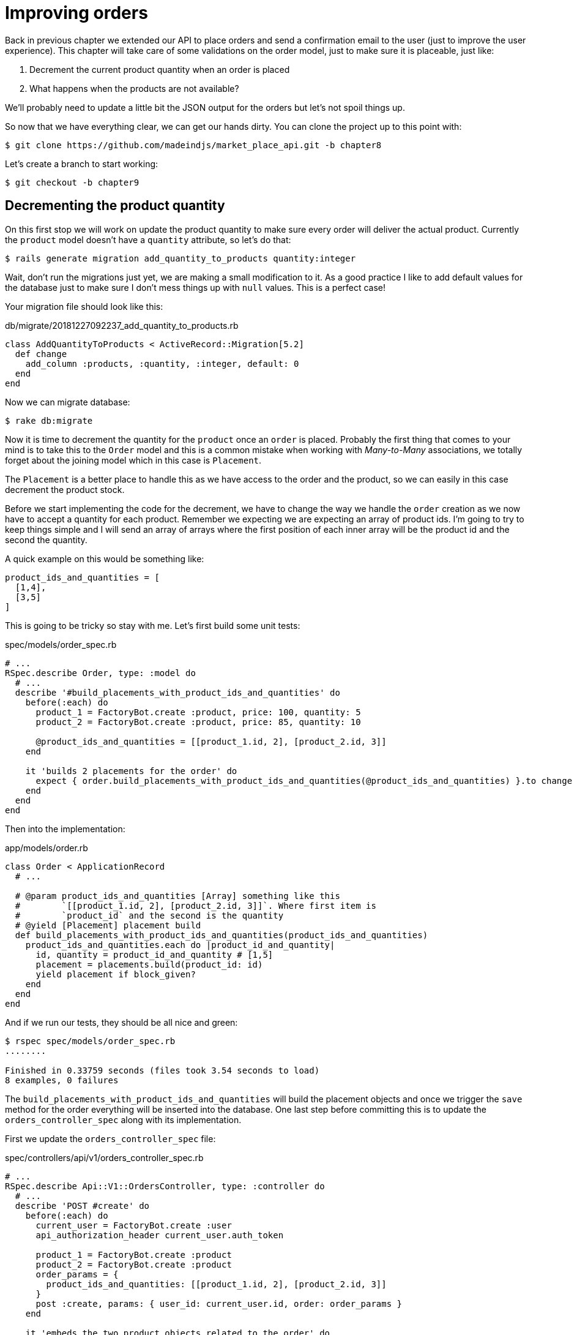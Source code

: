 [#chapter08-improve_orders]
= Improving orders

Back in previous chapter we extended our API to place orders and send a confirmation email to the user (just to improve the user experience). This chapter will take care of some validations on the order model, just to make sure it is placeable, just like:

[arabic]
. Decrement the current product quantity when an order is placed
. What happens when the products are not available?

We’ll probably need to update a little bit the JSON output for the orders but let’s not spoil things up.

So now that we have everything clear, we can get our hands dirty. You can clone the project up to this point with:

[source,ruby]
----
$ git clone https://github.com/madeindjs/market_place_api.git -b chapter8
----

Let’s create a branch to start working:

[source,ruby]
----
$ git checkout -b chapter9
----

== Decrementing the product quantity

On this first stop we will work on update the product quantity to make sure every order will deliver the actual product. Currently the `product` model doesn’t have a `quantity` attribute, so let’s do that:

[source,bash]
----
$ rails generate migration add_quantity_to_products quantity:integer
----

Wait, don’t run the migrations just yet, we are making a small modification to it. As a good practice I like to add default values for the database just to make sure I don’t mess things up with `null` values. This is a perfect case!

Your migration file should look like this:

[source,ruby]
.db/migrate/20181227092237_add_quantity_to_products.rb
----
class AddQuantityToProducts < ActiveRecord::Migration[5.2]
  def change
    add_column :products, :quantity, :integer, default: 0
  end
end
----

Now we can migrate database:

[source,bash]
----
$ rake db:migrate
----

Now it is time to decrement the quantity for the `product` once an `order` is placed. Probably the first thing that comes to your mind is to take this to the `Order` model and this is a common mistake when working with _Many-to-Many_ associations, we totally forget about the joining model which in this case is `Placement`.

The `Placement` is a better place to handle this as we have access to the order and the product, so we can easily in this case decrement the product stock.

Before we start implementing the code for the decrement, we have to change the way we handle the `order` creation as we now have to accept a quantity for each product. Remember we expecting we are expecting an array of product ids. I’m going to try to keep things simple and I will send an array of arrays where the first position of each inner array will be the product id and the second the quantity.

A quick example on this would be something like:

[source,ruby]
----
product_ids_and_quantities = [
  [1,4],
  [3,5]
]
----

This is going to be tricky so stay with me. Let’s first build some unit tests:

[source,ruby]
.spec/models/order_spec.rb
----
# ...
RSpec.describe Order, type: :model do
  # ...
  describe '#build_placements_with_product_ids_and_quantities' do
    before(:each) do
      product_1 = FactoryBot.create :product, price: 100, quantity: 5
      product_2 = FactoryBot.create :product, price: 85, quantity: 10

      @product_ids_and_quantities = [[product_1.id, 2], [product_2.id, 3]]
    end

    it 'builds 2 placements for the order' do
      expect { order.build_placements_with_product_ids_and_quantities(@product_ids_and_quantities) }.to change { order.placements.size }.from(0).to(2)
    end
  end
end
----

Then into the implementation:

[source,ruby]
.app/models/order.rb
----
class Order < ApplicationRecord
  # ...

  # @param product_ids_and_quantities [Array] something like this
  #        `[[product_1.id, 2], [product_2.id, 3]]`. Where first item is
  #        `product_id` and the second is the quantity
  # @yield [Placement] placement build
  def build_placements_with_product_ids_and_quantities(product_ids_and_quantities)
    product_ids_and_quantities.each do |product_id_and_quantity|
      id, quantity = product_id_and_quantity # [1,5]
      placement = placements.build(product_id: id)
      yield placement if block_given?
    end
  end
end
----

And if we run our tests, they should be all nice and green:

[source,bash]
----
$ rspec spec/models/order_spec.rb
........

Finished in 0.33759 seconds (files took 3.54 seconds to load)
8 examples, 0 failures
----

The `build_placements_with_product_ids_and_quantities` will build the placement objects and once we trigger the `save` method for the order everything will be inserted into the database. One last step before committing this is to update the `orders_controller_spec` along with its implementation.

First we update the `orders_controller_spec` file:

[source,ruby]
.spec/controllers/api/v1/orders_controller_spec.rb
----
# ...
RSpec.describe Api::V1::OrdersController, type: :controller do
  # ...
  describe 'POST #create' do
    before(:each) do
      current_user = FactoryBot.create :user
      api_authorization_header current_user.auth_token

      product_1 = FactoryBot.create :product
      product_2 = FactoryBot.create :product
      order_params = {
        product_ids_and_quantities: [[product_1.id, 2], [product_2.id, 3]]
      }
      post :create, params: { user_id: current_user.id, order: order_params }
    end

    it 'embeds the two product objects related to the order' do
      expect(json_response[:products].size).to eql 2
    end
    # ...
  end
end
----

Then we need to update the `orders_controller`:

[source,ruby]
.app/controllers/api/v1/orders_controller.rb
----
class Api::V1::OrdersController < ApplicationController
  # ...
  def create
    order = Order.create! user: current_user
    order.build_placements_with_product_ids_and_quantities(params[:order][:product_ids_and_quantities])

    if order.save
      order.reload # need to reload associations
      OrderMailer.send_confirmation(order).deliver
      render json: order, status: 201, location: [:api, current_user, order]
    else
      render json: { errors: order.errors }, status: 422
    end
  end
end
----

NOTE: we removed the `order_params` method as we are handling the creation for the placements.*_

And last but not least, we need to update the `products` factory file, to assign a high `quantity` value, to at least have some products to play around in stock.

[source,ruby]
.spec/factories/products.rb
----
FactoryBot.define do
  factory :product do
    title { FFaker::Product.product_name }
    price { rand * 100 }
    published { false }
    user
    quantity { 5 }
  end
end
----

Let’s commit this changes and keep moving:

[source,bash]
----
$ git add .
$ git commit -m "Allows the order to be placed along with product quantity"
----

Did you notice we are not saving the quantity for each product anywhere? There is no way to keep track of that. This can be fix really easy, by just adding a quantity attribute to the `Placement` model, so this way for each product we save its corresponding quantity. Let’s start by creating the migration:

[source,bash]
----
$ rails generate migration add_quantity_to_placements quantity:integer
----

As with the product quantity attribute migration we should add a default value equal to 0, remember this is optional but I do like this approach. The migration file should look like:

[source,ruby]
.db/migrate/20181227104830_add_quantity_to_placements.rb
----
class AddQuantityToPlacements < ActiveRecord::Migration[5.2]
  def change
    add_column :placements, :quantity, :integer, default: 0
  end
end
----

Then run the migrations:

[source,bash]
----
$ rake db:migrate
----

Let’s document the `quantity` attribute through a unit test like so:

[source,ruby]
.spec/models/placement_spec.rb
----
# ...
RSpec.describe Placement, type: :model do
  # ...
  it { should respond_to :quantity }
  # ...
end
----

Now we just need to update the `build_placements_with_product_ids_and_quantities` to add the `quantity` for the placements:

[source,ruby]
.app/models/order.rb
----
class Order < ApplicationRecord
  # ...
  def build_placements_with_product_ids_and_quantities(product_ids_and_quantities)
    product_ids_and_quantities.each do |product_id_and_quantity|
      product_id, quantity = product_id_and_quantity # [1,5]
      placements.build(product_id: product_id, quantity: quantity)
    end
  end
end
----

Our `order_spec.rb` should be still green:

[source,bash]
----
$ rspec spec/models/order_spec.rb
........

Finished in 0.09898 seconds (files took 0.74936 seconds to load)
8 examples, 0 failures
----

Let’s commit the changes:

[source,bash]
----
$ git add .
$ git commit -m "Adds quantity to placements"
----

=== Extending the Placement model

It is time to update the product quantity once the order is saved, or more accurate once the placement is created. In order to achieve this we are going to add a method and then hook it up to an `after_create` callback.

Let’s first update our `placement` factory to make more sense:

[source,ruby]
.spec/factories/placements.rb
----
FactoryBot.define do
  factory :placement do
    order
    product
    quantity { 1 }
  end
end
----

And then we can simply add some specs:

[source,ruby]
.spec/models/placement_spec.rb
----
# ...
RSpec.describe Placement, type: :model do
  # ...
  it { should respond_to :quantity }
  # ...
  describe '#decrement_product_quantity!' do
    it 'decreases the product quantity by the placement quantity' do
      product = placement.product
      expect { placement.decrement_product_quantity! }.to change { product.quantity }.by(-placement.quantity)
    end
  end
end
----

The implementation is fairly easy as shown bellow:

[source,ruby]
.app/models/placement.rb
----
class Placement < ApplicationRecord
  # ...
  after_create :decrement_product_quantity!

  def decrement_product_quantity!
    product.decrement!(:quantity, quantity)
  end
end
----

== Validate quantity of products

As you remember from the beginning of the chapter we added the `quantity` attribute to the `Product` model. Now it is time to validate that there are enough products for the order to be placed.

In order to make things more interesting and spice things up we will do it through a custom validator, just to keep things cleaner and show you another cool technique to achieve custom validations.

For *custom validators* you can head to the http://guides.rubyonrails.org/active_record_validations.html#performing-custom-validations[documentation]. Let’s get our hands dirty.

First we need to add a `validators` directory under the `app` directory (Rails will pick it up for so we do not need to load it).

[source,bash]
----
$ mkdir app/validators
$ touch app/validators/enough_products_validator.rb
----

Before we drop any line of code, we need to make sure to add a spec to the `Order` model to check if the order can be placed.

[source,ruby]
.spec/models/order_spec.rb
----
# ...
RSpec.describe Order, type: :model do
  # ...
  describe "#valid?" do
    before do
      product_1 = FactoryBot.create :product, price: 100, quantity: 5
      product_2 = FactoryBot.create :product, price: 85, quantity: 10

      placement_1 = FactoryBot.build :placement, product: product_1, quantity: 3
      placement_2 = FactoryBot.build :placement, product: product_2, quantity: 15

      @order = FactoryBot.build :order
      @order.placements << placement_1
      @order.placements << placement_2
    end

    it "becomes invalid due to insufficient products" do
      expect(@order).to_not be_valid
    end
  end
end
----

As you can see on the spec, we first make sure that `placement_2` is trying to request more products than are available, so in this case the `order` is not supposed to be valid.

The test by now should be failing, let’s turn it into green by adding the code for the validator:

[source,ruby]
.app/validators/enough_products_validator.rb
----
class EnoughProductsValidator < ActiveModel::Validator
  def validate(record)
    record.placements.each do |placement|
      product = placement.product
      if placement.quantity > product.quantity
        record.errors[product.title.to_s] << "Is out of stock, just #{product.quantity} left"
      end
    end
  end
end
----

I manage to add a message for each of the products that are out of stock, but you can handle it differently if you want. Now we just need to add the validator to the `Order` model like so:

[source,ruby]
.app/models/order.rb
----
class Order < ApplicationRecord
  # ...
  validates_with EnoughProductsValidator
  # ...
end
----

And now if you run your tests, everything should be nice and green:

[source,bash]
----
$ rspec spec/models/order_spec.rb
.........

Finished in 0.19136 seconds (files took 0.74912 seconds to load)
9 examples, 0 failures
----

Let’s commit the changes:

[source,bash]
----
$ git add .
$ git commit -m "Adds validator for order with not enough products on stock"
----

== Updating the total

Did you realize that the `total` is being calculated incorrectly, because currently it is just adding the price for the products on the order regardless of the quantity requested. Let me add the code to clarify the problem:

Currently in the `order` model we have this method to calculate the amount to pay:

[source,ruby]
.app/models/order.rb
----
class Order < ApplicationRecord
  # ...
  def set_total!
    self.total = products.map(&:price).sum
  end
  # ...
end
----

Now instead of calculating the `total` by just adding the product prices, we need to multiply it by the quantity, so let’s update the spec first:

[source,ruby]
.spec/models/order_spec.rb
----
# ...
RSpec.describe Order, type: :model do
  # ...
  describe '#set_total!' do
    before(:each) do
      product_1 = FactoryBot.create :product, price: 100
      product_2 = FactoryBot.create :product, price: 85

      placement_1 = FactoryBot.build :placement, product: product_1, quantity: 3
      placement_2 = FactoryBot.build :placement, product: product_2, quantity: 15

      @order = FactoryBot.build :order
      @order.placements << placement_1
      @order.placements << placement_2
    end

    it 'returns the total amount to pay for the products' do
      expect { @order.set_total! }.to change { @order.total.to_f }.from(0).to(1575)
    end
  end
  # ...
end
----

And the implementation is fairly easy:

[source,ruby]
.app/models/order.rb
----
class Order < ApplicationRecord
  # ...
  def set_total!
    self.total = 0.0
    placements.each do |placement|
      self.total += placement.product.price.to_f * placement.quantity
    end
  end
  # ...
end
----

And the specs should be green:

[source,bash]
----
$ rspec spec/models/order_spec.rb
.........

Finished in 0.20537 seconds (files took 0.74555 seconds to load)
9 examples, 0 failures
----

Let’s commit the changes and wrap up.

[source,bash]
----
$ git commit -am "Updates the total calculation for order"
----

== Conclusion

Oh you are here! Let me congratulate you. It’s been a long way since first chapter but you are one step closer. Actually the next chapter would be the last one, so try to take the most out of it.

The last chapter would be on how to optimize the API by using `pagination` and `caching`. So buckle up, it is going to be a bumpy ride.
